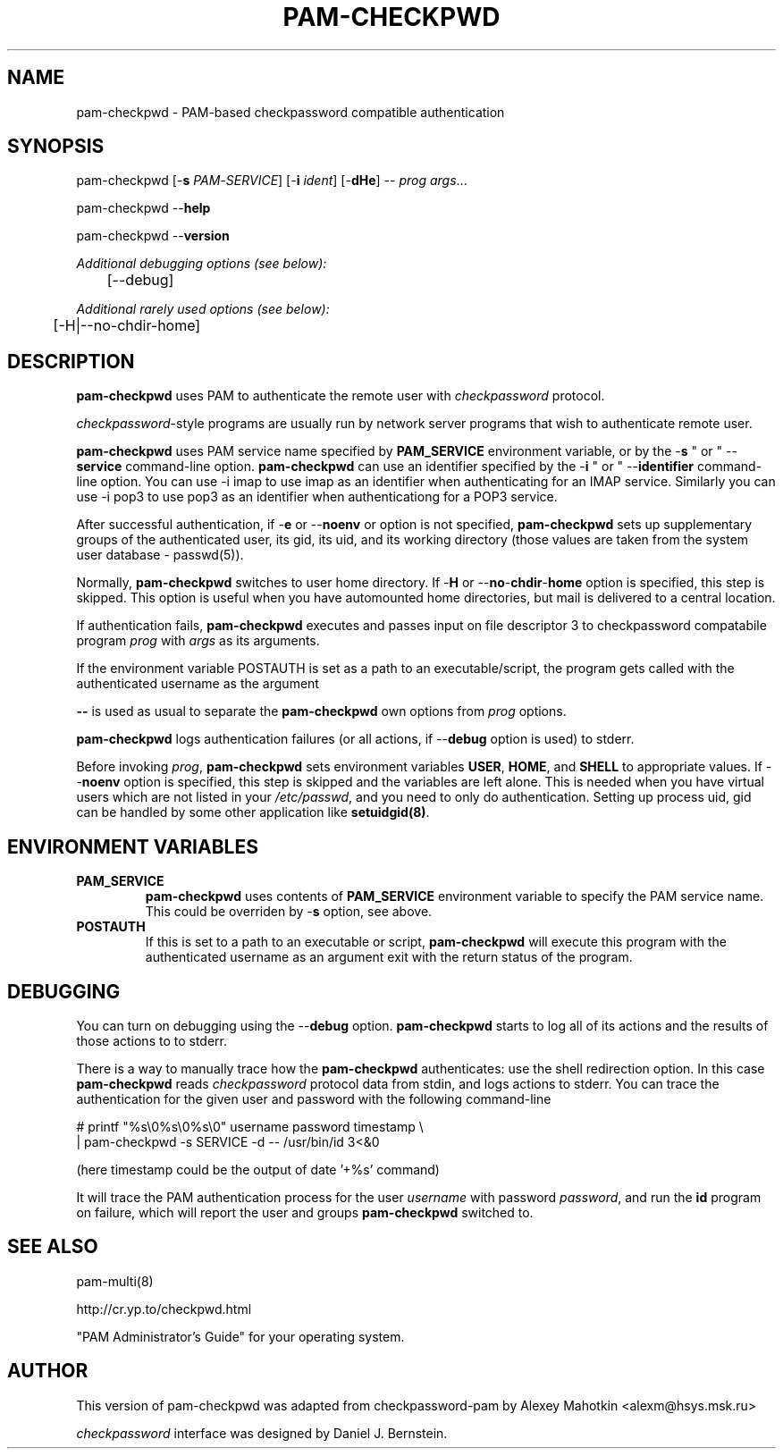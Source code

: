 .\" This manpage is Copyright (c) Alexey Mahotkin 2002-2004
.TH PAM-CHECKPWD 8 "05 Oct 2009" GNU/Linux "Authentication"
.SH "NAME"
pam-checkpwd \- PAM-based checkpassword compatible authentication
.SH SYNOPSIS
.PP
pam-checkpwd [-\fBs\fR \fIPAM\fR-\fISERVICE\fR] [-\fBi\fR \fIident\fR] [-\fBdHe\fR] -- \fIprog\fR \fIargs\fR...
.PP
pam-checkpwd --\fBhelp\fR
.PP
pam-checkpwd --\fBversion\fR
.PP
.I Additional debugging options (see below):
.RS
	[--debug]
.RE
.PP
.I Additional rarely used options (see below):
.RS
	[-H|--no-chdir-home]
.RE

.SH "DESCRIPTION"
.B pam-checkpwd
uses PAM to authenticate the remote user with
.I checkpassword
protocol.

.PP
.IR checkpassword -style
programs are usually run by network server programs that wish to
authenticate remote user.

.PP
.B pam-checkpwd
uses PAM service name specified by
.B PAM_SERVICE
environment variable, or by the -\fBs\fR " or " --\fBservice\fR command-line option.
.B pam-checkpwd
can use an identifier specified by the -\fBi\fR " or " --\fBidentifier\fR
command-line option. You can use -i imap to use imap as an identifier when
authenticating for an IMAP service. Similarly you can use -i pop3 to use
pop3 as an identifier when authenticationg for a POP3 service.

.PP
After successful authentication, if -\fBe\fR or --\fBnoenv\fR or option is
not specified, \fBpam-checkpwd\fR sets up supplementary groups of the
authenticated user, its gid, its uid, and its working directory (those
values are taken from the system user database - passwd(5)).

.PP
Normally,
.B pam-checkpwd
switches to user home directory.   If
-\fBH\fR or --\fBno\fR-\fBchdir\fR-\fBhome\fR option is specified, this
step is skipped. This option is useful when you have automounted home
directories, but mail is delivered to a central location.

.PP
If authentication fails,
.B pam-checkpwd
executes and passes input on file descriptor 3 to checkpassword compatabile program
.I prog
with
.I args
as its arguments.

If the environment variable POSTAUTH is set as a path to an executable/script,
the program gets called with the authenticated username as the argument

.PP
\fB--\fR is used as usual to separate the \fBpam-checkpwd\fR own options from
\fIprog\fR options.

.PP
\fBpam-checkpwd\fR logs authentication failures (or all actions, if
--\fBdebug\fR option is used) to stderr.

.PP
Before invoking \fIprog\fR, \fBpam-checkpwd\fR sets environment variables
.BR USER ", " HOME ", and " SHELL
to appropriate values.  If --\fBnoenv\fR option is specified, this step is
skipped and the variables are left alone. This is needed when you have
virtual users which are not listed in your \fI/etc/passwd\fR,
and you need to only do authentication. Setting up process uid, gid can
be handled by some other application like \fBsetuidgid(8)\fR.

.SH "ENVIRONMENT VARIABLES"

.TP
.B PAM_SERVICE
.B pam-checkpwd
uses contents of
.B PAM_SERVICE
environment variable to specify the PAM service name.  This could be
overriden by -\fBs\fR option, see above.

.TP
.B POSTAUTH
If this is set to a path to an executable or script, \fBpam-checkpwd\fR
will execute this program with the authenticated username as an argument
exit with the return status of the program.


.SH "DEBUGGING"
.PP
You can turn on debugging using the --\fBdebug\fR option. \fBpam-checkpwd\fR
starts to log all of its actions and the results of those actions to to
stderr.

There is a way to manually trace how the \fBpam-checkpwd\fR
authenticates: use the shell redirection option. In this case
\fBpam-checkpwd\fR reads \fIcheckpassword\fR protocol data from stdin,
and logs actions to stderr. You can trace the authentication for the given
user and password with the following command-line

.PP
# printf "%s\\0%s\\0%s\\0" username password timestamp \\
.br
  | pam-checkpwd -s SERVICE -d -- /usr/bin/id 3<&0

(here timestamp could be the output of date '+%s' command)
.PP
It will trace the PAM authentication process for the user
\fIusername\fR with password \fIpassword\fR, and run the \fBid\fR
program on failure, which will report the user and groups \fBpam-checkpwd\fR
switched to.

.SH "SEE ALSO"
pam-multi(8)
.PP
http://cr.yp.to/checkpwd.html
.PP
"PAM Administrator's Guide" for your operating system.

.SH "AUTHOR"
.PP
This version of pam-checkpwd was adapted from checkpassword-pam by Alexey
Mahotkin <alexm@hsys\&.msk\&.ru>
.PP
.I checkpassword
interface was designed by Daniel J. Bernstein.
